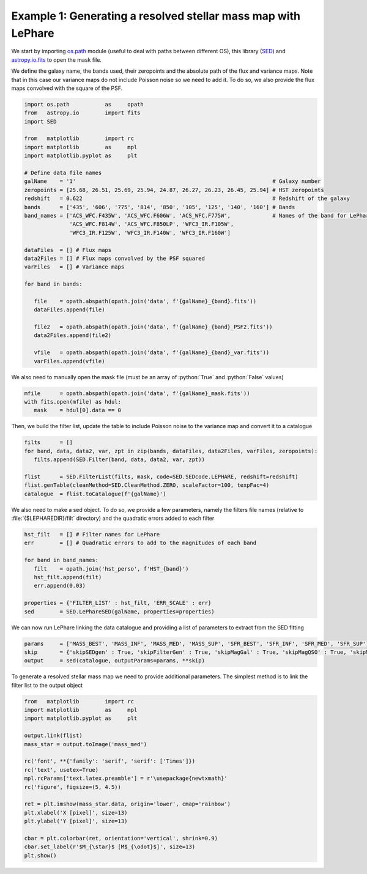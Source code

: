 Example 1: Generating a resolved stellar mass map with LePhare
==============================================================

.. _os.path: https://docs.python.org/fr/3/library/os.path.html
.. _SED: https://github.com/WilfriedMercier/SED
.. _astropy.io.fits: https://docs.astropy.org/en/stable/io/fits/index.html

.. role:: python(code)
  :language: python
  :class: highlight

We start by importing `os.path`_ module (useful to deal with paths between different OS), this library (`SED`_) and `astropy.io.fits`_ to open the mask file.

We define the galaxy name, the bands used, their zeropoints and the absolute path of the flux and variance maps. Note that in this case our variance maps do not include Poisson noise so we need to add it. To do so, we also provide the flux maps convolved with the square of the PSF.

.. code-block:: python
    
    import os.path           as     opath
    from   astropy.io        import fits
    import SED
    
    from   matplotlib        import rc
    import matplotlib        as     mpl
    import matplotlib.pyplot as     plt
    
    # Define data file names
    galName    = '1'                                                             # Galaxy number
    zeropoints = [25.68, 26.51, 25.69, 25.94, 24.87, 26.27, 26.23, 26.45, 25.94] # HST zeropoints
    redshift   = 0.622                                                           # Redshift of the galaxy
    bands      = ['435', '606', '775', '814', '850', '105', '125', '140', '160'] # Bands
    band_names = ['ACS_WFC.F435W', 'ACS_WFC.F606W', 'ACS_WFC.F775W',             # Names of the band for LePhare
                  'ACS_WFC.F814W', 'ACS_WFC.F850LP', 'WFC3_IR.F105W',
                  'WFC3_IR.F125W', 'WFC3_IR.F140W', 'WFC3_IR.F160W']
    
    dataFiles  = [] # Flux maps
    data2Files = [] # Flux maps convolved by the PSF squared
    varFiles   = [] # Variance maps
    
    for band in bands:
    
       file    = opath.abspath(opath.join('data', f'{galName}_{band}.fits'))
       dataFiles.append(file)
    
       file2   = opath.abspath(opath.join('data', f'{galName}_{band}_PSF2.fits'))
       data2Files.append(file2)
    
       vfile   = opath.abspath(opath.join('data', f'{galName}_{band}_var.fits'))
       varFiles.append(vfile)

We also need to manually open the mask file (must be an array of :python:`True` and :python:`False` values)

.. code-block:: python
    
    mfile      = opath.abspath(opath.join('data', f'{galName}_mask.fits'))
    with fits.open(mfile) as hdul:
       mask    = hdul[0].data == 0

Then, we build the filter list, update the table to include Poisson noise to the variance map and convert it to a catalogue

.. code-block:: python
     
    filts      = []
    for band, data, data2, var, zpt in zip(bands, dataFiles, data2Files, varFiles, zeropoints):
       filts.append(SED.Filter(band, data, data2, var, zpt))
    
    flist      = SED.FilterList(filts, mask, code=SED.SEDcode.LEPHARE, redshift=redshift)
    flist.genTable(cleanMethod=SED.CleanMethod.ZERO, scaleFactor=100, texpFac=4)
    catalogue  = flist.toCatalogue(f'{galName}')

We also need to make a sed object. To do so, we provide a few parameters, namely the filters file names (relative to :file:`{$LEPHAREDIR}/filt` directory) and the quadratic errors added to each filter

.. code-block:: python
    
    hst_filt   = [] # Filter names for LePhare
    err        = [] # Quadratic errors to add to the magnitudes of each band
    
    for band in band_names:
       filt    = opath.join('hst_perso', f'HST_{band}')
       hst_filt.append(filt)
       err.append(0.03)
    
    properties = {'FILTER_LIST' : hst_filt, 'ERR_SCALE' : err}
    sed        = SED.LePhareSED(galName, properties=properties)

We can now run LePhare linking the data catalogue and providing a list of parameters to extract from the SED fitting

.. code-block:: python
    
    params     = ['MASS_BEST', 'MASS_INF', 'MASS_MED', 'MASS_SUP', 'SFR_BEST', 'SFR_INF', 'SFR_MED', 'SFR_SUP']
    skip       = {'skipSEDgen' : True, 'skipFilterGen' : True, 'skipMagGal' : True, 'skipMagQSO' : True, 'skipMagStar' : True}
    output     = sed(catalogue, outputParams=params, **skip)

To generate a resolved stellar mass map we need to provide additional parameters. The simplest method is to link the filter list to the output object

.. code:: python
    
    from   matplotlib        import rc
    import matplotlib        as     mpl
    import matplotlib.pyplot as     plt
    
    output.link(flist)
    mass_star = output.toImage('mass_med')
    
    rc('font', **{'family': 'serif', 'serif': ['Times']})
    rc('text', usetex=True)
    mpl.rcParams['text.latex.preamble'] = r'\usepackage{newtxmath}'
    rc('figure', figsize=(5, 4.5))
    
    ret = plt.imshow(mass_star.data, origin='lower', cmap='rainbow')
    plt.xlabel('X [pixel]', size=13)
    plt.ylabel('Y [pixel]', size=13)
    
    cbar = plt.colorbar(ret, orientation='vertical', shrink=0.9)
    cbar.set_label(r'$M_{\star}$ [M$_{\odot}$]', size=13)
    plt.show()

.. plot::
    
    import os.path           as     opath
    from   astropy.io        import fits
    import SED
    
    from   matplotlib        import rc
    import matplotlib        as     mpl
    import matplotlib.pyplot as     plt
    
    # Define data file names
    galName    = '1'                                                             # Galaxy number
    zeropoints = [25.68, 26.51, 25.69, 25.94, 24.87, 26.27, 26.23, 26.45, 25.94] # HST zeropoints
    redshift   = 0.622                                                           # Redshift of the galaxy
    bands      = ['435', '606', '775', '814', '850', '105', '125', '140', '160'] # Bands
    band_names = ['ACS_WFC.F435W', 'ACS_WFC.F606W', 'ACS_WFC.F775W',             # Names of the band for LePhare
                  'ACS_WFC.F814W', 'ACS_WFC.F850LP', 'WFC3_IR.F105W',
                  'WFC3_IR.F125W', 'WFC3_IR.F140W', 'WFC3_IR.F160W']
    
    dataFiles  = [] # Flux maps
    data2Files = [] # Flux maps convolved by the PSF squared
    varFiles   = [] # Variance maps
    
    for band in bands:
    
       file    = opath.abspath(opath.join('..', '..', 'example', 'data', f'{galName}_{band}.fits'))
       dataFiles.append(file)
    
       file2   = opath.abspath(opath.join('..', '..', 'example', 'data', f'{galName}_{band}_PSF2.fits'))
       data2Files.append(file2)
    
       vfile   = opath.abspath(opath.join('..', '..', 'example', 'data', f'{galName}_{band}_var.fits'))
       varFiles.append(vfile)
    
    # Get mask file
    mfile      = opath.abspath(opath.join('..', '..', 'example', 'data', f'{galName}_mask.fits'))
    with fits.open(mfile) as hdul:
       mask    = hdul[0].data == 0
    
    ###   1. Generate a FilterList object   ###
    filts      = []
    for band, data, data2, var, zpt in zip(bands, dataFiles, data2Files, varFiles, zeropoints):
       filts.append(SED.Filter(band, data, data2, var, zpt))
    
    flist      = SED.FilterList(filts, mask, code=SED.SEDcode.LEPHARE, redshift=redshift)
    
    ###   2. Update data table and add Poisson noise (texpFac != 0)   ###
    flist.genTable(cleanMethod=SED.CleanMethod.ZERO, scaleFactor=100, texpFac=4)
    
    ###   6. Generate a resolved stellar mass map   ###
    output = SED.LePhareOutput(opath.join('..', '..', 'example', galName, f'{galName}.out'))
    output.link(flist)
    mass_star  = output.toImage('mass_med')
    
    ###   7. Plot   ###
    rc('font', **{'family': 'serif', 'serif': ['Times']})
    rc('text', usetex=True)
    mpl.rcParams['text.latex.preamble'] = r'\usepackage{newtxmath}'
    rc('figure', figsize=(5, 4.5))
    
    ret = plt.imshow(mass_star.data, origin='lower', cmap='rainbow')
    plt.xlabel('X [pixel]', size=13)
    plt.ylabel('Y [pixel]', size=13)
    
    cbar = plt.colorbar(ret, orientation='vertical', shrink=0.9)
    cbar.set_label(r'$M_{\star}$ [M$_{\odot}$]', size=13)
    plt.show()